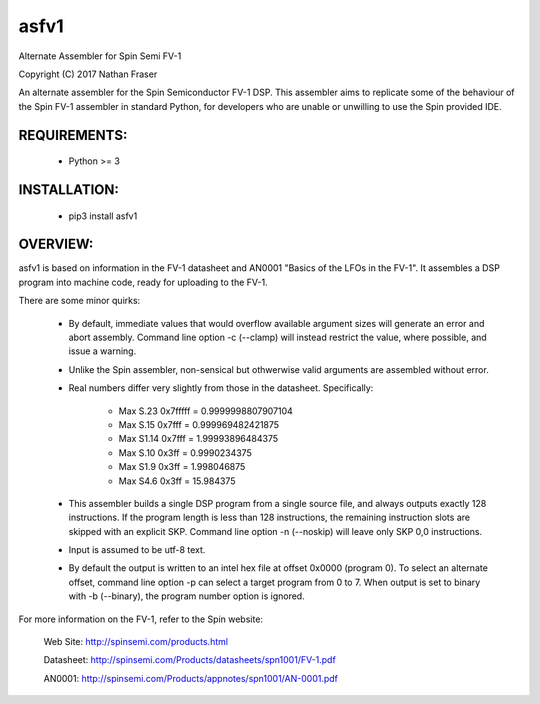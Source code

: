 asfv1
=====

Alternate Assembler for Spin Semi FV-1

Copyright (C) 2017 Nathan Fraser

An alternate assembler for the Spin Semiconductor FV-1 DSP.
This assembler aims to replicate some of the behaviour of
the Spin FV-1 assembler in standard Python, for developers
who are unable or unwilling to use the Spin provided IDE.

REQUIREMENTS:
-------------

  - Python >= 3

INSTALLATION:
-------------

  - pip3 install asfv1

OVERVIEW:
---------

asfv1 is based on information in the FV-1 datasheet and AN0001
"Basics of the LFOs in the FV-1". It assembles a DSP program
into machine code, ready for uploading to the FV-1.

There are some minor quirks:

 - By default, immediate values that would overflow available
   argument sizes will generate an error and abort assembly.
   Command line option -c (--clamp) will instead restrict the
   value, where possible, and issue a warning.

 - Unlike the Spin assembler, non-sensical but othwerwise valid
   arguments are assembled without error.

 - Real numbers differ very slightly from those in the
   datasheet. Specifically:

        - Max S.23 0x7fffff = 0.9999998807907104

        - Max S.15   0x7fff = 0.999969482421875

        - Max S1.14  0x7fff = 1.99993896484375

        - Max S.10    0x3ff = 0.9990234375

        - Max S1.9    0x3ff = 1.998046875

        - Max S4.6    0x3ff = 15.984375

 - This assembler builds a single DSP program from a single
   source file, and always outputs exactly 128 instructions.
   If the program length is less than 128 instructions, the
   remaining instruction slots are skipped with an explicit
   SKP. Command line option -n (--noskip) will leave only
   SKP 0,0 instructions.

 - Input is assumed to be utf-8 text.

 - By default the output is written to an intel hex file at
   offset 0x0000 (program 0). To select an alternate offset, 
   command line option -p can select a target program from 0 to 7.
   When output is set to binary with -b (--binary), the program
   number option is ignored.

For more information on the FV-1, refer to the Spin website:

 Web Site: http://spinsemi.com/products.html

 Datasheet: http://spinsemi.com/Products/datasheets/spn1001/FV-1.pdf

 AN0001: http://spinsemi.com/Products/appnotes/spn1001/AN-0001.pdf

